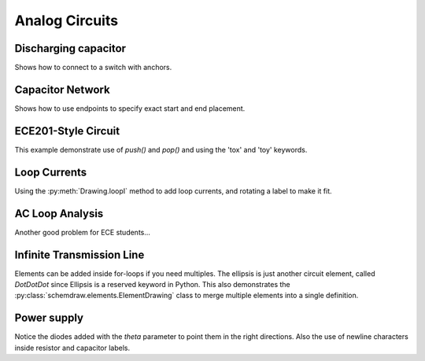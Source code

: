 Analog Circuits
---------------

.. jupyter-execute::
    :hide-code:
    
    %config InlineBackend.figure_format = 'svg'
    import schemdraw
    from schemdraw import elements as elm
    

Discharging capacitor
^^^^^^^^^^^^^^^^^^^^^

Shows how to connect to a switch with anchors.

.. jupyter-execute::
    :code-below:
    
    d = schemdraw.Drawing()
    V1 = d.add(elm.SourceV(label='5V'))
    d.add(elm.Line(d='right', l=d.unit*.75))
    S1 = d.add(elm.SwitchSpdt2(d='up', action='close', anchor='b', rgtlabel='$t=0$'))
    d.add(elm.Line(d='right', xy=S1.c,  l=d.unit*.75))
    d.add(elm.Resistor(d='down', label='$100\Omega$', botlabel=['+','$v_o$','-']))
    d.add(elm.Line(to=V1.start))
    d.add(elm.Capacitor(xy=S1.a, d='down', toy=V1.start, label='1$\mu$F'))
    d.add(elm.Dot())
    d.draw()


Capacitor Network
^^^^^^^^^^^^^^^^^

Shows how to use endpoints to specify exact start and end placement.

.. jupyter-execute::
    :code-below:

    d = schemdraw.Drawing(fontsize=12)
    A  = d.add(elm.Dot(label='a'))
    C1 = d.add(elm.Capacitor(label='8nF'))
    C2 = d.add(elm.Capacitor(label='18nF'))
    C3 = d.add(elm.Capacitor(botlabel='8nF', d='down'))
    C4 = d.add(elm.Capacitor(botlabel='32nF', d='left'))
    C5 = d.add(elm.Capacitor(botlabel='40nF'))
    B  = d.add(elm.Dot(label='b'))
    C6 = d.add(elm.Capacitor(label='2.8nF', endpts=[C1.end,C5.start]))
    C7 = d.add(elm.Capacitor(endpts=[C2.end,C5.start]))
    C7.add_label('5.6nF', loc='center', ofst=[-.3,-.1], align=('right','bottom'))
    d.draw()



ECE201-Style Circuit
^^^^^^^^^^^^^^^^^^^^

This example demonstrate use of `push()` and `pop()` and using the 'tox' and 'toy' keywords.

.. jupyter-execute::
    :code-below:

    d = schemdraw.Drawing(unit=2)  # unit=2 makes elements have shorter than normal leads
    d.push()
    R1 = d.add(elm.Resistor(d='down', label='20$\Omega$'))
    V1 = d.add(elm.SourceV(d='down', reverse=True, label='120V'))
    d.add(elm.Line(d='right', l=3))
    d.add(elm.Dot())
    d.pop()
    d.add(elm.Line(d='right', l=3))
    d.add(elm.Dot())
    d.add(elm.SourceV(d='down', label='60V', reverse=True))
    d.add(elm.Resistor(label='5$\Omega$'))
    d.add(elm.DOT())
    d.add(elm.Line(d='right', l=3))
    d.add(elm.SourceI(d='up', label='36A'))
    d.add(elm.Resistor(label='10$\Omega$'))
    d.add(elm.DOT())
    d.add(elm.Line(d='left', l=3, move_cur=False))
    d.add(elm.Line(d='right', l=3))
    d.add(elm.DOT())
    R6 = d.add(elm.Resistor(d='down', toy=V1.end, label='6$\Omega$'))
    d.add(elm.DOT())
    d.add(elm.Line(d='left', l=3, move_cur=False))
    d.add(elm.Resistor(d='right', xy=R6.start, label='1.6$\Omega$'))
    d.add(elm.Dot(label='a'))
    d.add(elm.Line(d='right', xy=R6.end))
    d.add(elm.Dot(label='b'))
    d.draw()



Loop Currents
^^^^^^^^^^^^^

Using the :py:meth:`Drawing.loopI` method to add loop currents, and rotating a label to make it fit.

.. jupyter-execute::
    :code-below:

    d = schemdraw.Drawing(unit=5)
    V1 = d.add(elm.SourceV(label='$20V$'))
    R1 = d.add(elm.Resistor(d='right', label='400$\Omega$'))
    d.add(elm.Dot())
    d.push()
    R2 = d.add(elm.Resistor(d='down', botlabel='100$\Omega$', lblrotate=True))
    d.add(elm.Dot())
    d.pop()
    L1 = d.add(elm.Line())
    I1 = d.add(elm.SourceI(d='down', botlabel='1A'))
    L2 = d.add(elm.Line(d='left', tox=V1.start))
    d.loopI([R1,R2,L2,V1], '$I_1$', pad=1.25)
    d.loopI([R1,I1,L2,R2], '$I_2$', pad=1.25)  # Use R1 as top element for both so they get the same height
    d.draw()


AC Loop Analysis
^^^^^^^^^^^^^^^^

Another good problem for ECE students...

.. jupyter-execute::
    :code-below:
    
    d = schemdraw.Drawing()
    I1 = d.add(elm.SourceI(label=r'$5\angle 0^{\circ}$A'))
    d.add(elm.Dot())
    d.push()
    d.add(elm.Capacitor('right', label=r'$-j3\Omega$'))
    d.add(elm.Dot())
    d.push()
    d.add(elm.Inductor('down', label=r'$j2\Omega$'))
    d.add(elm.Dot())
    d.pop()
    d.add(elm.Resistor('right', label=r'$5\Omega$'))
    d.add(elm.Dot())
    V1 = d.add(elm.SourceV('down', reverse=True, botlabel=r'$5\angle -90^{\circ}$V'))
    d.add(elm.Line('left', tox=I1.start))
    d.pop()
    d.add(elm.Line('up', l=d.unit*.8))
    L1 = d.add(elm.Inductor('right', label=r'$j3\Omega$', tox=V1.start))
    d.add(elm.Line('down', l=d.unit*.8))
    l = d.labelI(L1, '$i_g$', top=False)
    d.draw()

Infinite Transmission Line
^^^^^^^^^^^^^^^^^^^^^^^^^^

Elements can be added inside for-loops if you need multiples.
The ellipsis is just another circuit element, called `DotDotDot` since Ellipsis is a reserved keyword in Python.
This also demonstrates the :py:class:`schemdraw.elements.ElementDrawing` class to merge multiple elements into a single definition.

.. jupyter-execute::
    :code-below:
    
    d1 = schemdraw.Drawing()
    d1.add(elm.Resistor())
    d1.push()
    d1.add(elm.Capacitor('down'))
    d1.add(elm.Line('left'))
    d1.pop()

    d2 = schemdraw.Drawing()
    for i in range(3):
        d2.add(elm.ElementDrawing(d1))

    d2.push()
    d2.add(elm.Line(l=d2.unit/6))
    d2.add(elm.DotDotDot)
    d2.add(elm.ElementDrawing(d1))
    d2.pop()
    d2.here = [d2.here[0], d2.here[1]-d2.unit]
    d2.add(elm.Line('right', l=d2.unit/6))
    d2.add(elm.DotDotDot)
    d2.draw()


Power supply
^^^^^^^^^^^^

Notice the diodes added with the `theta` parameter to point them in the right directions.
Also the use of newline characters inside resistor and capacitor labels.

.. jupyter-execute::
    :code-below:
    
    d = schemdraw.Drawing(inches_per_unit=.5, unit=3)
    D1 = d.add(elm.Diode(theta=-45))
    d.add(elm.Dot)
    D2 = d.add(elm.Diode(theta=225, reverse=True))
    d.add(elm.Dot)
    D3 = d.add(elm.Diode(theta=135, reverse=True))
    d.add(elm.Dot)
    D4 = d.add(elm.Diode(theta=45))
    d.add(elm.Dot)

    d.add(elm.Line('left', xy=D3.end, l=d.unit/2))
    d.add(elm.Dot(open=True))
    G = d.add(elm.Gap('up', toy=D1.start, label=['–', 'AC IN', '+']))
    d.add(elm.Line('left', xy=D4.end, tox=G.start))
    d.add(elm.Dot(open=True))

    top = d.add(elm.Line('right', xy=D2.end, l=d.unit*3))
    Q2 = d.add(elm.BjtNpn('up', circle=True, anchor='collector', label='Q2\n2n3055'))
    d.add(elm.Line('down', xy=Q2.base, l=d.unit/2))
    Q2b = d.add(elm.Dot)
    d.add(elm.Line('left', l=d.unit/3))
    Q1 = d.add(elm.BjtNpn('up', circle=True, anchor='emitter', label='Q1\n    2n3054'))
    d.add(elm.Line('up', xy=Q1.collector, toy=top.center))
    d.add(elm.Dot)

    d.add(elm.Line('down', xy=Q1.base, l=d.unit/2))
    d.add(elm.Dot)
    d.add(elm.Zener('down', reverse=True, botlabel='D2\n500mA'))
    d.add(elm.Dot)
    G = d.add(elm.Ground())
    d.add(elm.Line('left'))
    d.add(elm.Dot)
    d.add(elm.Capacitor('up', polar=True, botlabel='C2\n100$\mu$F\n50V', reverse=True))
    d.add(elm.Dot)
    d.push()
    d.add(elm.Line('right'))
    d.pop()
    d.add(elm.Resistor('up', toy=top.end, botlabel='R1\n2.2K\n50V'))
    d.add(elm.Dot)

    d.here = [d.here[0]-d.unit, d.here[1]]
    d.add(elm.Dot)
    d.add(elm.Capacitor('down', polar=True, toy=G.start, label='C1\n 1000$\mu$F\n50V', flip=True))
    d.add(elm.Dot)
    d.add(elm.Line('left', xy=G.start, tox=D4.start))
    d.add(elm.Line('up', toy=D4.start))

    d.add(elm.Resistor('right', xy=Q2b.center, label='R2', botlabel='56$\Omega$ 1W'))
    d.add(elm.Dot())
    d.push()
    d.add(elm.Line('up', toy=top.start))
    d.add(elm.Dot())
    d.add(elm.Line('left', tox=Q2.emitter))
    d.pop()
    d.add(elm.Capacitor('down', polar=True, toy=G.start, botlabel='C3\n470$\mu$F\n50V'))
    d.add(elm.Dot)
    d.add(elm.Line('left', tox=G.start, move_cur=False))
    d.add(elm.Line('right'))
    d.add(elm.Dot)
    d.add(elm.Resistor('up', toy=top.center, botlabel='R3\n10K\n1W'))
    d.add(elm.Dot)
    d.add(elm.Line('left', move_cur=False))
    d.add(elm.Line('right'))
    d.add(elm.Dot(open=True))
    d.add(elm.Gap('down', toy=G.start, label=['+', '$V_{out}$', '–']))
    d.add(elm.Dot(open=True))
    d.add(elm.Line('left'))
    d.draw()
